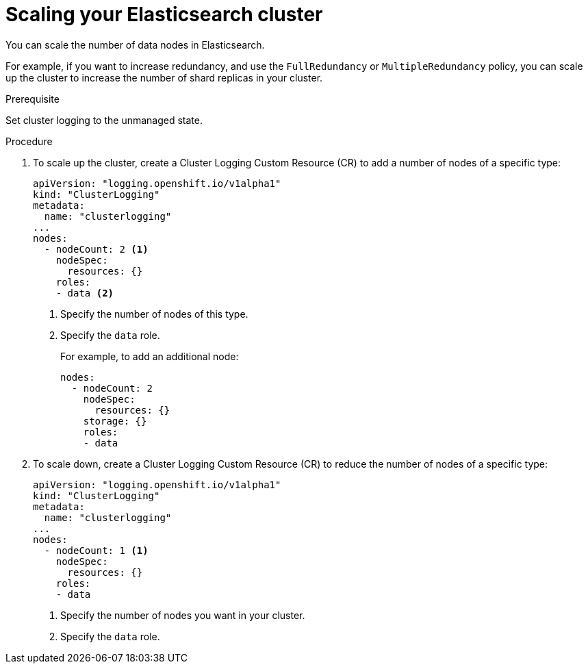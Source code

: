 // Module included in the following assemblies:
//
// * logging/efk-logging-elasticsearch.adoc

[id='efk-logging-elasticsearch-add-remove_{context}']
= Scaling your Elasticsearch cluster

You can scale the number of data nodes in Elasticsearch.

For example, if you want to increase redundancy, and use the `FullRedundancy` or `MultipleRedundancy` policy, you can scale up the cluster to increase the number of shard replicas in your cluster.  

.Prerequisite

Set cluster logging to the unmanaged state.

.Procedure

. To scale up the cluster, create a Cluster Logging Custom Resource (CR) to add a number of nodes of a specific type:
+
[source,yaml]
----
apiVersion: "logging.openshift.io/v1alpha1"
kind: "ClusterLogging"
metadata:
  name: "clusterlogging"
...
nodes:
  - nodeCount: 2 <1>
    nodeSpec:
      resources: {}
    roles: 
    - data <2>
----
<1> Specify the number of nodes of this type.
<2> Specify the `data` role.
+
For example, to add an additional node:
+
[source,yaml]
----
nodes:
  - nodeCount: 2
    nodeSpec:
      resources: {}
    storage: {}
    roles: 
    - data 
----

. To scale down, create a Cluster Logging Custom Resource (CR) to reduce the number of nodes of a specific type:
+
[source,yaml]
----
apiVersion: "logging.openshift.io/v1alpha1"
kind: "ClusterLogging"
metadata:
  name: "clusterlogging"
...
nodes:
  - nodeCount: 1 <1>
    nodeSpec:
      resources: {}
    roles: 
    - data 
----
<1> Specify the number of nodes you want in your cluster.
<2> Specify the `data` role.

